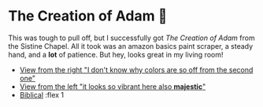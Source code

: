 #+date: 338; 12022 H.E.
* The Creation of Adam 🧠

This was tough to pull off, but I successfully got /The Creation of Adam/ from the
Sistine Chapel. All it took was an amazon basics paint scraper, a steady hand,
and a *lot* of patience. But hey, looks great in my living room!

#+begin_gallery :num 2 :path .
- [[https://photos.sandyuraz.com/SHE][View from the right "I don't know why colors are so off from the second one"]]
- [[https://photos.sandyuraz.com/vvu][View from the left "it looks so vibrant here also *majestic*"]]
- [[https://photos.sandyuraz.com/XXb][Biblical]] :flex 1
#+end_gallery
